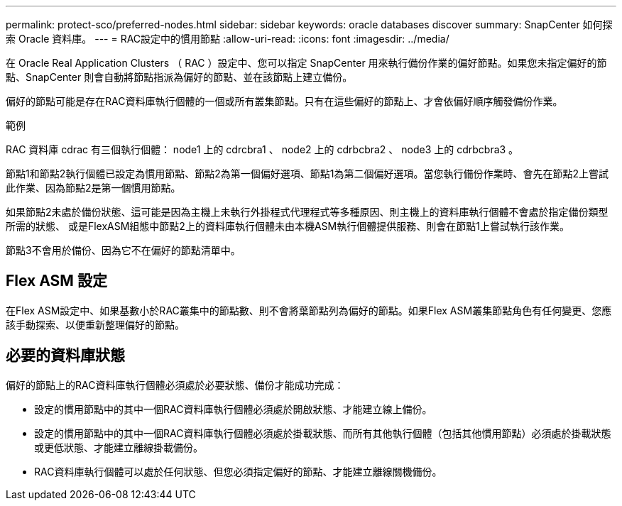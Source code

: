 ---
permalink: protect-sco/preferred-nodes.html 
sidebar: sidebar 
keywords: oracle databases discover 
summary: SnapCenter 如何探索 Oracle 資料庫。 
---
= RAC設定中的慣用節點
:allow-uri-read: 
:icons: font
:imagesdir: ../media/


[role="lead"]
在 Oracle Real Application Clusters （ RAC ）設定中、您可以指定 SnapCenter 用來執行備份作業的偏好節點。如果您未指定偏好的節點、SnapCenter 則會自動將節點指派為偏好的節點、並在該節點上建立備份。

偏好的節點可能是存在RAC資料庫執行個體的一個或所有叢集節點。只有在這些偏好的節點上、才會依偏好順序觸發備份作業。

.範例
RAC 資料庫 cdrac 有三個執行個體： node1 上的 cdrcbra1 、 node2 上的 cdrbcbra2 、 node3 上的 cdrbcbra3 。

節點1和節點2執行個體已設定為慣用節點、節點2為第一個偏好選項、節點1為第二個偏好選項。當您執行備份作業時、會先在節點2上嘗試此作業、因為節點2是第一個慣用節點。

如果節點2未處於備份狀態、這可能是因為主機上未執行外掛程式代理程式等多種原因、則主機上的資料庫執行個體不會處於指定備份類型所需的狀態、 或是FlexASM組態中節點2上的資料庫執行個體未由本機ASM執行個體提供服務、則會在節點1上嘗試執行該作業。

節點3不會用於備份、因為它不在偏好的節點清單中。



== Flex ASM 設定

在Flex ASM設定中、如果基數小於RAC叢集中的節點數、則不會將葉節點列為偏好的節點。如果Flex ASM叢集節點角色有任何變更、您應該手動探索、以便重新整理偏好的節點。



== 必要的資料庫狀態

偏好的節點上的RAC資料庫執行個體必須處於必要狀態、備份才能成功完成：

* 設定的慣用節點中的其中一個RAC資料庫執行個體必須處於開啟狀態、才能建立線上備份。
* 設定的慣用節點中的其中一個RAC資料庫執行個體必須處於掛載狀態、而所有其他執行個體（包括其他慣用節點）必須處於掛載狀態或更低狀態、才能建立離線掛載備份。
* RAC資料庫執行個體可以處於任何狀態、但您必須指定偏好的節點、才能建立離線關機備份。

